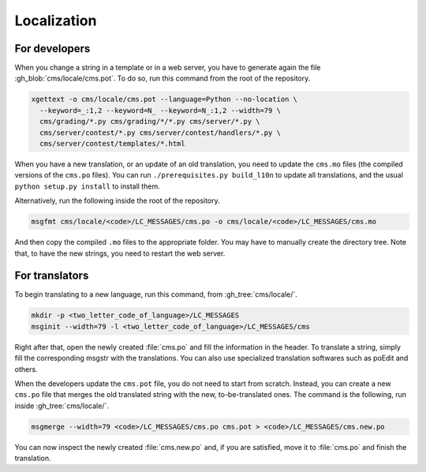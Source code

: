 .. _localization:

Localization
************

For developers
==============

When you change a string in a template or in a web server, you have to generate again the file :gh_blob:`cms/locale/cms.pot`. To do so, run this command from the root of the repository.

.. sourcecode:: bash

    xgettext -o cms/locale/cms.pot --language=Python --no-location \
      --keyword=_:1,2 --keyword=N_ --keyword=N_:1,2 --width=79 \
      cms/grading/*.py cms/grading/*/*.py cms/server/*.py \
      cms/server/contest/*.py cms/server/contest/handlers/*.py \
      cms/server/contest/templates/*.html

When you have a new translation, or an update of an old translation, you need to update the ``cms.mo`` files (the compiled versions of the ``cms.po`` files). You can run ``./prerequisites.py build_l10n`` to update all translations, and the usual ``python setup.py install`` to install them.

Alternatively, run the following inside the root of the repository.

.. sourcecode:: bash

    msgfmt cms/locale/<code>/LC_MESSAGES/cms.po -o cms/locale/<code>/LC_MESSAGES/cms.mo

And then copy the compiled ``.mo`` files to the appropriate folder. You may have to manually create the directory tree. Note that, to have the new strings, you need to restart the web server.


For translators
===============

To begin translating to a new language, run this command, from :gh_tree:`cms/locale/`.

.. sourcecode:: bash

    mkdir -p <two_letter_code_of_language>/LC_MESSAGES
    msginit --width=79 -l <two_letter_code_of_language>/LC_MESSAGES/cms

Right after that, open the newly created :file:`cms.po` and fill the information in the header. To translate a string, simply fill the corresponding msgstr with the translations. You can also use specialized translation softwares such as poEdit and others.

When the developers update the ``cms.pot`` file, you do not need to start from scratch. Instead, you can create a new ``cms.po`` file that merges the old translated string with the new, to-be-translated ones. The command is the following, run inside :gh_tree:`cms/locale/`.

.. sourcecode:: bash

    msgmerge --width=79 <code>/LC_MESSAGES/cms.po cms.pot > <code>/LC_MESSAGES/cms.new.po

You can now inspect the newly created :file:`cms.new.po` and, if you are satisfied, move it to :file:`cms.po` and finish the translation.

